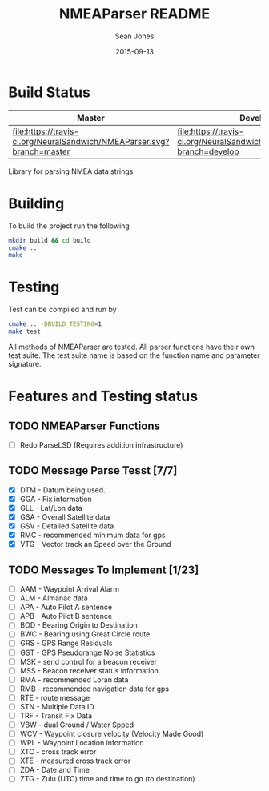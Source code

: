 #+TITLE: NMEAParser README
#+AUTHOR: Sean Jones
#+EMAIL: neuralsandwich@gmail.com
#+DATE: 2015-09-13

* Build Status

| Master                                                                 | Develop                                                                 |
|------------------------------------------------------------------------+-------------------------------------------------------------------------|
| [[https://travis-ci.org/NeuralSandwich/NMEAParser][file:https://travis-ci.org/NeuralSandwich/NMEAParser.svg?branch=master]] | [[https://travis-ci.org/NeuralSandwich/NMEAParser][file:https://travis-ci.org/NeuralSandwich/NMEAParser.svg?branch=develop]] |

Library for parsing NMEA data strings

* Building

   To build the project run the following

#+BEGIN_SRC sh
mkdir build && cd build
cmake ..
make
#+END_SRC

* Testing

   Test can be compiled and run by

#+BEGIN_SRC sh
cmake .. -DBUILD_TESTING=1
make test
#+END_SRC

  All methods of NMEAParser are tested. All parser functions have their
  own test suite. The test suite name is based on the function name and
  parameter signature.

* Features and Testing status
** TODO NMEAParser Functions
   - [ ] Redo ParseLSD (Requires addition infrastructure)
** TODO Message Parse Tesst [7/7]
   - [X] DTM - Datum being used.
   - [X] GGA - Fix information
   - [X] GLL - Lat/Lon data
   - [X] GSA - Overall Satellite data
   - [X] GSV - Detailed Satellite data
   - [X] RMC - recommended minimum data for gps
   - [X] VTG - Vector track an Speed over the Ground
** TODO Messages To Implement [1/23]
   - [ ] AAM - Waypoint Arrival Alarm
   - [ ] ALM - Almanac data
   - [ ] APA - Auto Pilot A sentence
   - [ ] APB - Auto Pilot B sentence
   - [ ] BOD - Bearing Origin to Destination
   - [ ] BWC - Bearing using Great Circle route
   - [ ] GRS - GPS Range Residuals
   - [ ] GST - GPS Pseudorange Noise Statistics
   - [ ] MSK - send control for a beacon receiver
   - [ ] MSS - Beacon receiver status information.
   - [ ] RMA - recommended Loran data
   - [ ] RMB - recommended navigation data for gps
   - [ ] RTE - route message
   - [ ] STN - Multiple Data ID
   - [ ] TRF - Transit Fix Data
   - [ ] VBW - dual Ground / Water Spped
   - [ ] WCV - Waypoint closure velocity (Velocity Made Good)
   - [ ] WPL - Waypoint Location information
   - [ ] XTC - cross track error
   - [ ] XTE - measured cross track error
   - [ ] ZDA - Date and Time
   - [ ] ZTG - Zulu (UTC) time and time to go (to destination)
